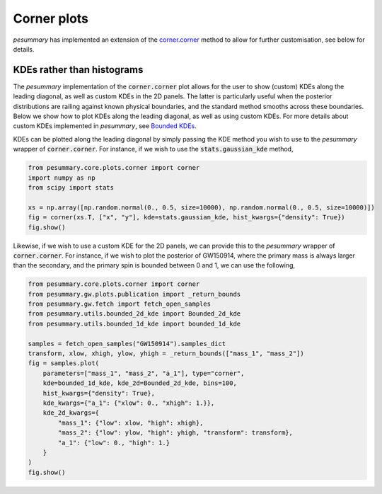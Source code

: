 ============
Corner plots
============

`pesummary` has implemented an extension of the
`corner.corner <https://corner.readthedocs.io/en/latest/>`_
method to allow for further customisation, see below for details.

KDEs rather than histograms
---------------------------

The `pesummary` implementation of the :code:`corner.corner` plot allows for
the user to show (custom) KDEs along the leading diagonal, as well as custom
KDEs in the 2D panels. The latter is particularly useful when the posterior
distributions are railing against known physical boundaries, and the standard
method smooths across these boundaries. Below we show how to plot KDEs along
the leading diagonal, as well as using custom KDEs. For more details about
custom KDEs implemented in `pesummary`, see
`Bounded KDEs <../core/bounded_kdes.html>`_.

KDEs can be plotted along the leading diagonal by simply passing the KDE
method you wish to use to the `pesummary` wrapper of :code:`corner.corner`.
For instance, if we wish to use the :code:`stats.gaussian_kde` method,

.. code-block:: python

    from pesummary.core.plots.corner import corner
    import numpy as np
    from scipy import stats

    xs = np.array([np.random.normal(0., 0.5, size=10000), np.random.normal(0., 0.5, size=10000)])
    fig = corner(xs.T, ["x", "y"], kde=stats.gaussian_kde, hist_kwargs={"density": True})
    fig.show()

.. image:: ./examples/kde_corner.png

Likewise, if we wish to use a custom KDE for the 2D panels, we can provide
this to the `pesummary` wrapper of :code:`corner.corner`. For instance,
if we wish to plot the posterior of GW150914, where the primary mass is always
larger than the secondary, and the primary spin is bounded between 0
and 1, we can use the following,

.. code-block:: python

    from pesummary.core.plots.corner import corner
    from pesummary.gw.plots.publication import _return_bounds
    from pesummary.gw.fetch import fetch_open_samples
    from pesummary.utils.bounded_2d_kde import Bounded_2d_kde
    from pesummary.utils.bounded_1d_kde import bounded_1d_kde

    samples = fetch_open_samples("GW150914").samples_dict
    transform, xlow, xhigh, ylow, yhigh = _return_bounds(["mass_1", "mass_2"])
    fig = samples.plot(
        parameters=["mass_1", "mass_2", "a_1"], type="corner",
        kde=bounded_1d_kde, kde_2d=Bounded_2d_kde, bins=100,
        hist_kwargs={"density": True},
        kde_kwargs={"a_1": {"xlow": 0., "xhigh": 1.}},
        kde_2d_kwargs={
            "mass_1": {"low": xlow, "high": xhigh},
            "mass_2": {"low": ylow, "high": yhigh, "transform": transform},
            "a_1": {"low": 0., "high": 1.}
        }
    )
    fig.show()

.. image:: ./examples/GW150914_corner.png
